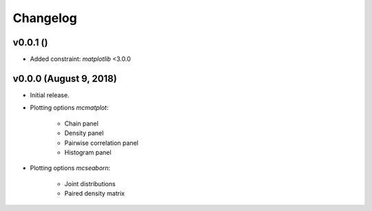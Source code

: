 Changelog
=========

v0.0.1 ()
--------------------------
- Added constraint: *matplotlib* <3.0.0

v0.0.0 (August 9, 2018)
--------------------------
- Initial release.
- Plotting options *mcmatplot*:

   * Chain panel
   * Density panel
   * Pairwise correlation panel
   * Histogram panel

- Plotting options *mcseaborn*:

   * Joint distributions
   * Paired density matrix
